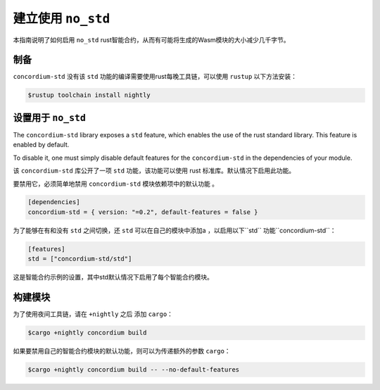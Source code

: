 .. _no-std:

======================
建立使用 ``no_std``
======================

本指南说明了如何启用 ``no_std``  rust智能合约，从而有可能将生成的Wasm模块的大小减少几千字节。


制备
===========

``concordium-std`` 没有该 ``std`` 功能的编译需要使用rust每晚工具链，可以使用 ``rustup`` 以下方法安装：

.. code-block:: console

   $rustup toolchain install nightly

设置用于 ``no_std``
====================================

The ``concordium-std`` library exposes a ``std`` feature, which enables the use
of the rust standard library.
This feature is enabled by default.

To disable it, one must simply disable default features for the
``concordium-std`` in the dependencies of your module.

该 ``concordium-std`` 库公开了一项 ``std`` 功能，该功能可以使用 rust 标准库。默认情况下启用此功能。

要禁用它，必须简单地禁用 ``concordium-std`` 模块依赖项中的默认功能 。

.. code-block:: rust

   [dependencies]
   concordium-std = { version: "=0.2", default-features = false }

为了能够在有和没有 ``std`` 之间切换，还 ``std`` 可以在自己的模块中添加a ，以启用以下``std`` 功能``concordium-std``：

.. code-block:: rust

   [features]
   std = ["concordium-std/std"]

这是智能合约示例的设置，其中std默认情况下启用了每个智能合约模块。

构建模块
===================

为了使用夜间工具链，请在 ``+nightly`` 之后 添加 ``cargo``：

.. code-block:: console

   $cargo +nightly concordium build

如果要禁用自己的智能合约模块的默认功能，则可以为传递额外的参数 ``cargo``：

.. code-block:: console

   $cargo +nightly concordium build -- --no-default-features
